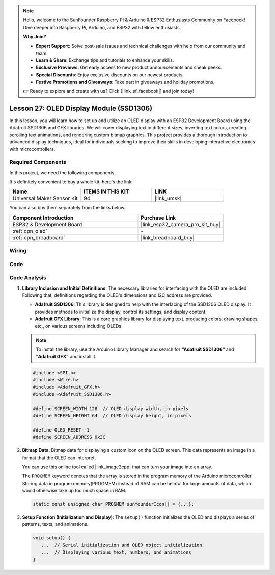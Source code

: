 .. note::

    Hello, welcome to the SunFounder Raspberry Pi & Arduino & ESP32 Enthusiasts Community on Facebook! Dive deeper into Raspberry Pi, Arduino, and ESP32 with fellow enthusiasts.

    **Why Join?**

    - **Expert Support**: Solve post-sale issues and technical challenges with help from our community and team.
    - **Learn & Share**: Exchange tips and tutorials to enhance your skills.
    - **Exclusive Previews**: Get early access to new product announcements and sneak peeks.
    - **Special Discounts**: Enjoy exclusive discounts on our newest products.
    - **Festive Promotions and Giveaways**: Take part in giveaways and holiday promotions.

    👉 Ready to explore and create with us? Click [|link_sf_facebook|] and join today!

.. _esp32_lesson27_oled:

Lesson 27: OLED Display Module (SSD1306)
============================================

In this lesson, you will learn how to set up and utilize an OLED display with an ESP32 Development Board using the Adafruit SSD1306 and GFX libraries. We will cover displaying text in different sizes, inverting text colors, creating scrolling text animations, and rendering custom bitmap graphics. This project provides a thorough introduction to advanced display techniques, ideal for individuals seeking to improve their skills in developing interactive electronics with microcontrollers.

Required Components
--------------------------

In this project, we need the following components. 

It's definitely convenient to buy a whole kit, here's the link: 

.. list-table::
    :widths: 20 20 20
    :header-rows: 1

    *   - Name	
        - ITEMS IN THIS KIT
        - LINK
    *   - Universal Maker Sensor Kit
        - 94
        - |link_umsk|

You can also buy them separately from the links below.

.. list-table::
    :widths: 30 20
    :header-rows: 1

    *   - Component Introduction
        - Purchase Link

    *   - ESP32 & Development Board
        - |link_esp32_camera_pro_kit_buy|
    *   - :ref:`cpn_oled`
        - \-
    *   - :ref:`cpn_breadboard`
        - |link_breadboard_buy|


Wiring
---------------------------

.. image:: img/Lesson_27_oled_esp32_bb.png
    :width: 100%


Code
---------------------------

.. raw:: html

    <iframe src=https://create.arduino.cc/editor/sunfounder01/33f2fdd0-af4e-4438-bacf-982894bb8ac4/preview?embed style="height:510px;width:100%;margin:10px 0" frameborder=0></iframe>

Code Analysis
---------------------------

1. **Library Inclusion and Initial Definitions**:
   The necessary libraries for interfacing with the OLED are included. Following that, definitions regarding the OLED's dimensions and I2C address are provided.


   - **Adafruit SSD1306**: This library is designed to help with the interfacing of the SSD1306 OLED display. It provides methods to initialize the display, control its settings, and display content.
   - **Adafruit GFX Library**: This is a core graphics library for displaying text, producing colors, drawing shapes, etc., on various screens including OLEDs.

   .. note:: 
      To install the library, use the Arduino Library Manager and search for **"Adafruit SSD1306"** and **"Adafruit GFX"** and install it. 

   .. code-block:: arduino
    
      #include <SPI.h>
      #include <Wire.h>
      #include <Adafruit_GFX.h>
      #include <Adafruit_SSD1306.h>

      #define SCREEN_WIDTH 128  // OLED display width, in pixels
      #define SCREEN_HEIGHT 64  // OLED display height, in pixels

      #define OLED_RESET -1
      #define SCREEN_ADDRESS 0x3C

2. **Bitmap Data**:
   Bitmap data for displaying a custom icon on the OLED screen. This data represents an image in a format that the OLED can interpret.

   You can use this online tool called |link_image2cpp| that can turn your image into an array. 

   The ``PROGMEM`` keyword denotes that the array is stored in the program memory of the Arduino microcontroller. Storing data in program memory(PROGMEM) instead of RAM can be helpful for large amounts of data, which would otherwise take up too much space in RAM.

   .. code-block:: arduino

      static const unsigned char PROGMEM sunfounderIcon[] = {...};

3. **Setup Function (Initialization and Display)**:
   The ``setup()`` function initializes the OLED and displays a series of patterns, texts, and animations.

   .. code-block:: arduino

      void setup() {
         ...  // Serial initialization and OLED object initialization
         ...  // Displaying various text, numbers, and animations
      }